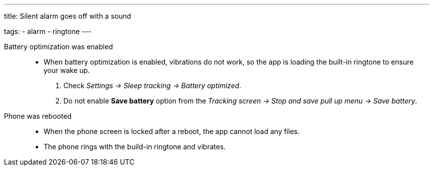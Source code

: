 ---
title: Silent alarm goes off with a sound

tags:
  - alarm
  - ringtone
---

Battery optimization was enabled::
- When battery optimization is enabled, vibrations do not work, so the app is loading the built-in ringtone to ensure your wake up.
. Check _Settings -> Sleep tracking -> Battery optimized_.
. Do not enable *Save battery* option from the _Tracking screen -> Stop and save pull up menu -> Save battery_.

Phone was rebooted::
- When the phone screen is locked after a reboot, the app cannot load any files.
- The phone rings with the build-in ringtone and vibrates.